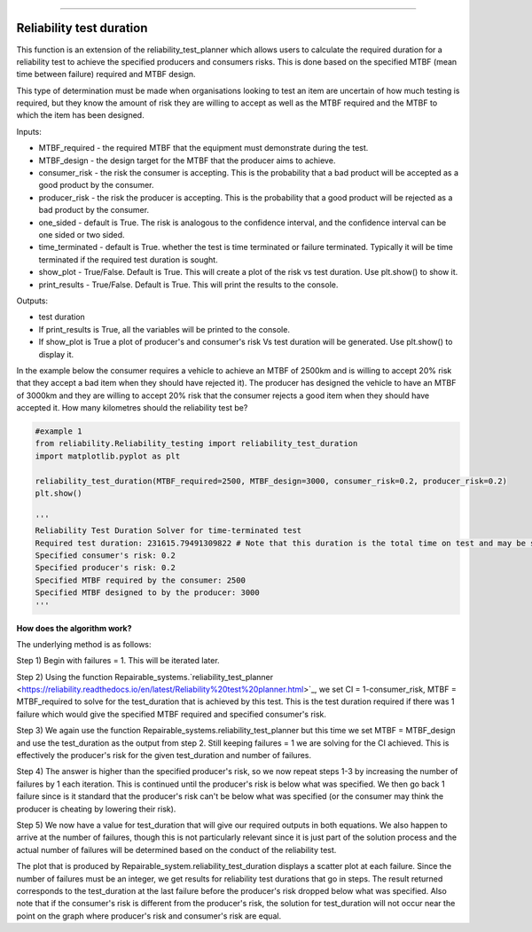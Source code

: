 .. image:: images/logo.png

-------------------------------------

Reliability test duration
'''''''''''''''''''''''''

This function is an extension of the reliability_test_planner which allows users to calculate the required duration for a reliability test to achieve the specified producers and consumers risks. This is done based on the specified MTBF (mean time between failure) required and MTBF design.

This type of determination must be made when organisations looking to test an item are uncertain of how much testing is required, but they know the amount of risk they are willing to accept as well as the MTBF required and the MTBF to which the item has been designed.

Inputs:

-   MTBF_required - the required MTBF that the equipment must demonstrate during the test.
-   MTBF_design - the design target for the MTBF that the producer aims to achieve.
-   consumer_risk - the risk the consumer is accepting. This is the probability that a bad product will be accepted as a good product by the consumer.
-   producer_risk - the risk the producer is accepting. This is the probability that a good product will be rejected as a bad product by the consumer.
-   one_sided - default is True. The risk is analogous to the confidence interval, and the confidence interval can be one sided or two sided.
-   time_terminated - default is True. whether the test is time terminated or failure terminated. Typically it will be time terminated if the required test duration is sought.
-   show_plot - True/False. Default is True. This will create a plot of the risk vs test duration. Use plt.show() to show it.
-   print_results - True/False. Default is True. This will print the results to the console.

Outputs:

-   test duration
-   If print_results is True, all the variables will be printed to the console.
-   If show_plot is True a plot of producer's and consumer's risk Vs test duration will be generated. Use plt.show() to display it.

In the example below the consumer requires a vehicle to achieve an MTBF of 2500km and is willing to accept 20% risk that they accept a bad item when they should have rejected it). The producer has designed the vehicle to have an MTBF of 3000km and they are willing to accept 20% risk that the consumer rejects a good item when they should have accepted it. How many kilometres should the reliability test be?

.. code:: python

    #example 1
    from reliability.Reliability_testing import reliability_test_duration
    import matplotlib.pyplot as plt
    
    reliability_test_duration(MTBF_required=2500, MTBF_design=3000, consumer_risk=0.2, producer_risk=0.2)
    plt.show()
    
    '''
    Reliability Test Duration Solver for time-terminated test
    Required test duration: 231615.79491309822 # Note that this duration is the total time on test and may be split across several vehicles.
    Specified consumer's risk: 0.2
    Specified producer's risk: 0.2
    Specified MTBF required by the consumer: 2500
    Specified MTBF designed to by the producer: 3000
    '''

.. image:: images/reliability_test_duration.png

**How does the algorithm work?**

The underlying method is as follows:

Step 1) Begin with failures = 1. This will be iterated later.

Step 2) Using the function Repairable_systems.`reliability_test_planner <https://reliability.readthedocs.io/en/latest/Reliability%20test%20planner.html>`_, we set CI = 1-consumer_risk, MTBF = MTBF_required to solve for the test_duration that is achieved by this test. This is the test duration required if there was 1 failure which would give the specified MTBF required and specified consumer's risk.

Step 3) We again use the function Repairable_systems.reliability_test_planner but this time we set MTBF = MTBF_design and use the test_duration as the output from step 2. Still keeping failures = 1 we are solving for the CI achieved. This is effectively the producer's risk for the given test_duration and number of failures.

Step 4) The answer is higher than the specified producer's risk, so we now repeat steps 1-3 by increasing the number of failures by 1 each iteration. This is continued until the producer's risk is below what was specified. We then go back 1 failure since is it standard that the producer's risk can't be below what was specified (or the consumer may think the producer is cheating by lowering their risk).

Step 5) We now have a value for test_duration that will give our required outputs in both equations. We also happen to arrive at the number of failures, though this is not particularly relevant since it is just part of the solution process and the actual number of failures will be determined based on the conduct of the reliability test.

The plot that is produced by Repairable_system.reliability_test_duration displays a scatter plot at each failure. Since the number of failures must be an integer, we get results for reliability test durations that go in steps. The result returned corresponds to the test_duration at the last failure before the producer's risk dropped below what was specified. Also note that if the consumer's risk is different from the producer's risk, the solution for test_duration will not occur near the point on the graph where producer's risk and consumer's risk are equal.
